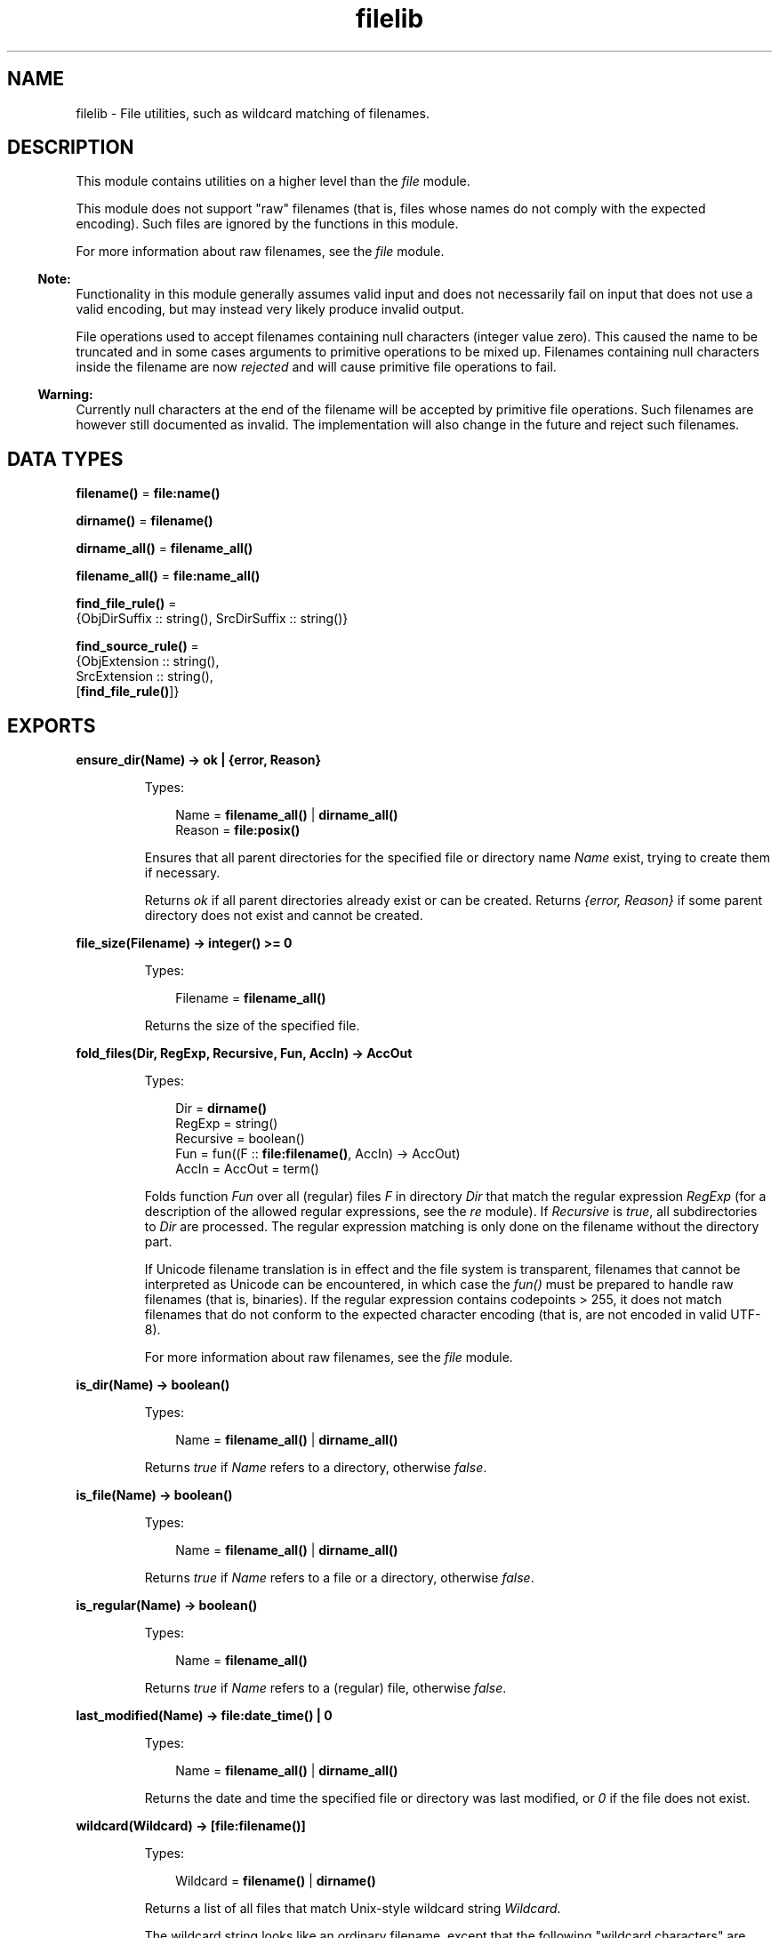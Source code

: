 .TH filelib 3 "stdlib 3.8.2.2" "Ericsson AB" "Erlang Module Definition"
.SH NAME
filelib \- File utilities, such as wildcard matching of filenames.
  
.SH DESCRIPTION
.LP
This module contains utilities on a higher level than the \fB\fIfile\fR\&\fR\& module\&.
.LP
This module does not support "raw" filenames (that is, files whose names do not comply with the expected encoding)\&. Such files are ignored by the functions in this module\&.
.LP
For more information about raw filenames, see the \fB\fIfile\fR\&\fR\& module\&.
.LP

.RS -4
.B
Note:
.RE
Functionality in this module generally assumes valid input and does not necessarily fail on input that does not use a valid encoding, but may instead very likely produce invalid output\&.
.LP
File operations used to accept filenames containing null characters (integer value zero)\&. This caused the name to be truncated and in some cases arguments to primitive operations to be mixed up\&. Filenames containing null characters inside the filename are now \fIrejected\fR\& and will cause primitive file operations to fail\&.

.LP

.RS -4
.B
Warning:
.RE
Currently null characters at the end of the filename will be accepted by primitive file operations\&. Such filenames are however still documented as invalid\&. The implementation will also change in the future and reject such filenames\&.

.SH DATA TYPES
.nf

\fBfilename()\fR\& = \fBfile:name()\fR\&
.br
.fi
.nf

\fBdirname()\fR\& = \fBfilename()\fR\&
.br
.fi
.nf

\fBdirname_all()\fR\& = \fBfilename_all()\fR\&
.br
.fi
.nf

\fBfilename_all()\fR\& = \fBfile:name_all()\fR\&
.br
.fi
.nf

\fBfind_file_rule()\fR\& = 
.br
    {ObjDirSuffix :: string(), SrcDirSuffix :: string()}
.br
.fi
.nf

\fBfind_source_rule()\fR\& = 
.br
    {ObjExtension :: string(),
.br
     SrcExtension :: string(),
.br
     [\fBfind_file_rule()\fR\&]}
.br
.fi
.SH EXPORTS
.LP
.nf

.B
ensure_dir(Name) -> ok | {error, Reason}
.br
.fi
.br
.RS
.LP
Types:

.RS 3
Name = \fBfilename_all()\fR\& | \fBdirname_all()\fR\&
.br
Reason = \fBfile:posix()\fR\&
.br
.RE
.RE
.RS
.LP
Ensures that all parent directories for the specified file or directory name \fIName\fR\& exist, trying to create them if necessary\&.
.LP
Returns \fIok\fR\& if all parent directories already exist or can be created\&. Returns \fI{error, Reason}\fR\& if some parent directory does not exist and cannot be created\&.
.RE
.LP
.nf

.B
file_size(Filename) -> integer() >= 0
.br
.fi
.br
.RS
.LP
Types:

.RS 3
Filename = \fBfilename_all()\fR\&
.br
.RE
.RE
.RS
.LP
Returns the size of the specified file\&.
.RE
.LP
.nf

.B
fold_files(Dir, RegExp, Recursive, Fun, AccIn) -> AccOut
.br
.fi
.br
.RS
.LP
Types:

.RS 3
Dir = \fBdirname()\fR\&
.br
RegExp = string()
.br
Recursive = boolean()
.br
Fun = fun((F :: \fBfile:filename()\fR\&, AccIn) -> AccOut)
.br
AccIn = AccOut = term()
.br
.RE
.RE
.RS
.LP
Folds function \fIFun\fR\& over all (regular) files \fIF\fR\& in directory \fIDir\fR\& that match the regular expression \fIRegExp\fR\& (for a description of the allowed regular expressions, see the \fB\fIre\fR\&\fR\& module)\&. If \fIRecursive\fR\& is \fItrue\fR\&, all subdirectories to \fIDir\fR\& are processed\&. The regular expression matching is only done on the filename without the directory part\&.
.LP
If Unicode filename translation is in effect and the file system is transparent, filenames that cannot be interpreted as Unicode can be encountered, in which case the \fIfun()\fR\& must be prepared to handle raw filenames (that is, binaries)\&. If the regular expression contains codepoints > 255, it does not match filenames that do not conform to the expected character encoding (that is, are not encoded in valid UTF-8)\&.
.LP
For more information about raw filenames, see the \fB\fIfile\fR\&\fR\& module\&.
.RE
.LP
.nf

.B
is_dir(Name) -> boolean()
.br
.fi
.br
.RS
.LP
Types:

.RS 3
Name = \fBfilename_all()\fR\& | \fBdirname_all()\fR\&
.br
.RE
.RE
.RS
.LP
Returns \fItrue\fR\& if \fIName\fR\& refers to a directory, otherwise \fIfalse\fR\&\&.
.RE
.LP
.nf

.B
is_file(Name) -> boolean()
.br
.fi
.br
.RS
.LP
Types:

.RS 3
Name = \fBfilename_all()\fR\& | \fBdirname_all()\fR\&
.br
.RE
.RE
.RS
.LP
Returns \fItrue\fR\& if \fIName\fR\& refers to a file or a directory, otherwise \fIfalse\fR\&\&.
.RE
.LP
.nf

.B
is_regular(Name) -> boolean()
.br
.fi
.br
.RS
.LP
Types:

.RS 3
Name = \fBfilename_all()\fR\&
.br
.RE
.RE
.RS
.LP
Returns \fItrue\fR\& if \fIName\fR\& refers to a (regular) file, otherwise \fIfalse\fR\&\&.
.RE
.LP
.nf

.B
last_modified(Name) -> file:date_time() | 0
.br
.fi
.br
.RS
.LP
Types:

.RS 3
Name = \fBfilename_all()\fR\& | \fBdirname_all()\fR\&
.br
.RE
.RE
.RS
.LP
Returns the date and time the specified file or directory was last modified, or \fI0\fR\& if the file does not exist\&.
.RE
.LP
.nf

.B
wildcard(Wildcard) -> [file:filename()]
.br
.fi
.br
.RS
.LP
Types:

.RS 3
Wildcard = \fBfilename()\fR\& | \fBdirname()\fR\&
.br
.RE
.RE
.RS
.LP
Returns a list of all files that match Unix-style wildcard string \fIWildcard\fR\&\&.
.LP
The wildcard string looks like an ordinary filename, except that the following "wildcard characters" are interpreted in a special way:
.RS 2
.TP 2
.B
?:
Matches one character\&.
.TP 2
.B
*:
Matches any number of characters up to the end of the filename, the next dot, or the next slash\&.
.TP 2
.B
**:
Two adjacent \fI*\fR\& used as a single pattern match all files and zero or more directories and subdirectories\&.
.TP 2
.B
[Character1,Character2,\&.\&.\&.]:
Matches any of the characters listed\&. Two characters separated by a hyphen match a range of characters\&. Example: \fI[A-Z]\fR\& matches any uppercase letter\&.
.TP 2
.B
{Item,\&.\&.\&.}:
Alternation\&. Matches one of the alternatives\&.
.RE
.LP
Other characters represent themselves\&. Only filenames that have exactly the same character in the same position match\&. Matching is case-sensitive, for example, "a" does not match "A"\&.
.LP
Directory separators must always be written as \fI/\fR\&, even on Windows\&.
.LP
A character preceded by \fI\\\fR\& loses its special meaning\&. Note that \fI\\\fR\& must be written as \fI\\\\\fR\& in a string literal\&. For example, "\\\\?*" will match any filename starting with \fI?\fR\&\&.
.LP
Notice that multiple "*" characters are allowed (as in Unix wildcards, but opposed to Windows/DOS wildcards)\&.
.LP
\fIExamples:\fR\&
.LP
The following examples assume that the current directory is the top of an Erlang/OTP installation\&.
.LP
To find all \fI\&.beam\fR\& files in all applications, use the following line:
.LP
.nf

filelib:wildcard("lib/*/ebin/*.beam").
.fi
.LP
To find \fI\&.erl\fR\& or \fI\&.hrl\fR\& in all applications \fIsrc\fR\& directories, use either of the following lines:
.LP
.nf

filelib:wildcard("lib/*/src/*.?rl")
.fi
.LP
.nf

filelib:wildcard("lib/*/src/*.{erl,hrl}")
.fi
.LP
To find all \fI\&.hrl\fR\& files in \fIsrc\fR\& or \fIinclude\fR\& directories:
.LP
.nf

filelib:wildcard("lib/*/{src,include}/*.hrl").
.fi
.LP
To find all \fI\&.erl\fR\& or \fI\&.hrl\fR\& files in either \fIsrc\fR\& or \fIinclude\fR\& directories:
.LP
.nf

filelib:wildcard("lib/*/{src,include}/*.{erl,hrl}")
.fi
.LP
To find all \fI\&.erl\fR\& or \fI\&.hrl\fR\& files in any subdirectory:
.LP
.nf

filelib:wildcard("lib/**/*.{erl,hrl}")
.fi
.RE
.LP
.nf

.B
wildcard(Wildcard, Cwd) -> [file:filename()]
.br
.fi
.br
.RS
.LP
Types:

.RS 3
Wildcard = \fBfilename()\fR\& | \fBdirname()\fR\&
.br
Cwd = \fBdirname()\fR\&
.br
.RE
.RE
.RS
.LP
Same as \fB\fIwildcard/1\fR\&\fR\&, except that \fICwd\fR\& is used instead of the working directory\&.
.RE
.LP
.nf

.B
find_file(Filename :: filename(), Dir :: filename()) ->
.B
             {ok, filename()} | {error, not_found}
.br
.fi
.br
.nf

.B
find_file(Filename :: filename(),
.B
          Dir :: filename(),
.B
          Rules :: [find_file_rule()]) ->
.B
             {ok, filename()} | {error, not_found}
.br
.fi
.br
.RS
.LP
Looks for a file of the given name by applying suffix rules to the given directory path\&. For example, a rule \fI{"ebin", "src"}\fR\& means that if the directory path ends with \fI"ebin"\fR\&, the corresponding path ending in \fI"src"\fR\& should be searched\&.
.LP
If \fIRules\fR\& is left out or is an empty list, the default system rules are used\&. See also the Kernel application parameter \fB\fIsource_search_rules\fR\&\fR\&\&.
.RE
.LP
.nf

.B
find_source(FilePath :: filename()) ->
.B
               {ok, filename()} | {error, not_found}
.br
.fi
.br
.RS
.LP
Equivalent to \fIfind_source(Base, Dir)\fR\&, where \fIDir\fR\& is \fIfilename:dirname(FilePath)\fR\& and \fIBase\fR\& is \fIfilename:basename(FilePath)\fR\&\&.
.RE
.LP
.nf

.B
find_source(Filename :: filename(), Dir :: filename()) ->
.B
               {ok, filename()} | {error, not_found}
.br
.fi
.br
.nf

.B
find_source(Filename :: filename(),
.B
            Dir :: filename(),
.B
            Rules :: [find_source_rule()]) ->
.B
               {ok, filename()} | {error, not_found}
.br
.fi
.br
.RS
.LP
Applies file extension specific rules to find the source file for a given object file relative to the object directory\&. For example, for a file with the extension \fI\&.beam\fR\&, the default rule is to look for a file with a corresponding extension \fI\&.erl\fR\& by replacing the suffix \fI"ebin"\fR\& of the object directory path with \fI"src"\fR\& or \fI"src/*"\fR\&\&. The file search is done through \fB\fIfind_file/3\fR\&\fR\&\&. The directory of the object file is always tried before any other directory specified by the rules\&.
.LP
If \fIRules\fR\& is left out or is an empty list, the default system rules are used\&. See also the Kernel application parameter \fB\fIsource_search_rules\fR\&\fR\&\&.
.RE